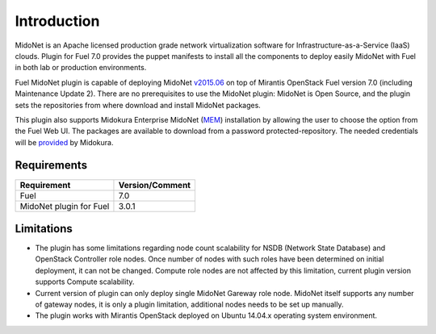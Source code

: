 .. raw:: pdf

   PageBreak oneColumn


Introduction
============

MidoNet is an Apache licensed production grade network virtualization software
for Infrastructure-as-a-Service (IaaS) clouds. Plugin for Fuel 7.0 provides the
puppet manifests to install all the components to deploy easily MidoNet with
Fuel in both lab or production environments.

Fuel MidoNet plugin is capable of deploying MidoNet v2015.06_ on top of Mirantis
OpenStack Fuel version 7.0 (including  Maintenance Update 2). There are no
prerequisites to use the MidoNet plugin: MidoNet is Open Source, and the plugin
sets the repositories from where download and install MidoNet packages.

This plugin also supports Midokura Enterprise MidoNet (MEM_) installation by
allowing the user to choose the option from the Fuel Web UI.
The packages are available to download from a password protected-repository.
The needed credentials will be provided_ by Midokura.

Requirements
------------

======================= ===============
Requirement             Version/Comment
======================= ===============
Fuel                    7.0
MidoNet plugin for Fuel 3.0.1
======================= ===============

Limitations
-----------

* The plugin has some limitations regarding node count scalability for NSDB
  (Network State Database) and OpenStack Controller role nodes. Once number of
  nodes with such roles have been determined on initial deployment, it can not
  be changed. Compute role nodes are not affected by this limitation, current
  plugin version supports Compute scalability.

* Current version of plugin can only deploy single MidoNet Gareway role node.
  MidoNet itself supports any number of gateway nodes, it is only a plugin
  limitation, additional nodes needs to be set up manually. 

* The plugin works with Mirantis OpenStack deployed on Ubuntu 14.04.x operating
  system environment.

.. _v2015.06: https://github.com/midonet/midonet/tree/stable/v2015.06.2
.. _MEM: http://docs.midokura.com/docs/latest/manager-guide/content/index.html
.. _provided: http://www.midokura.com/mem-eval

